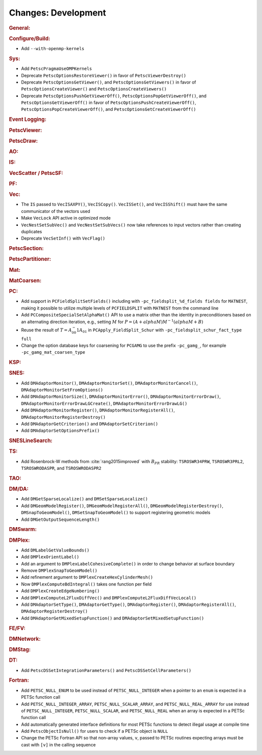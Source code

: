 ====================
Changes: Development
====================

..
   STYLE GUIDELINES:
   * Capitalize sentences
   * Use imperative, e.g., Add, Improve, Change, etc.
   * Don't use a period (.) at the end of entries
   * If multiple sentences are needed, use a period or semicolon to divide sentences, but not at the end of the final sentence

.. rubric:: General:

.. rubric:: Configure/Build:

- Add ``--with-openmp-kernels``

.. rubric:: Sys:

- Add ``PetscPragmaUseOMPKernels``
- Deprecate ``PetscOptionsRestoreViewer()`` in favor of ``PetscViewerDestroy()``
- Deprecate ``PetscOptionsGetViewer()``, and ``PetscOptionsGetViewers()`` in favor of ``PetscOptionsCreateViewer()`` and ``PetscOptionsCreateViewers()``
- Deprecate ``PetscOptionsPushGetViewerOff()``, ``PetscOptionsPopGetViewerOff()``, and ``PetscOptionsGetViewerOff()`` in favor of
  ``PetscOptionsPushCreateViewerOff()``, ``PetscOptionsPopCreateViewerOff()``, and ``PetscOptionsGetCreateViewerOff()``

.. rubric:: Event Logging:

.. rubric:: PetscViewer:

.. rubric:: PetscDraw:

.. rubric:: AO:

.. rubric:: IS:

.. rubric:: VecScatter / PetscSF:

.. rubric:: PF:

.. rubric:: Vec:

- The ``IS`` passed to ``VecISAXPY()``, ``VecISCopy()``. ``VecISSet()``, and ``VecISShift()`` must have the same communicator of the vectors used
- Make ``VecLock`` API active in optimized mode
- ``VecNestSetSubVec()`` and ``VecNestSetSubVecs()`` now take references to input vectors rather than creating duplicates
- Deprecate ``VecSetInf()`` with ``VecFlag()``

.. rubric:: PetscSection:

.. rubric:: PetscPartitioner:

.. rubric:: Mat:

.. rubric:: MatCoarsen:

.. rubric:: PC:

- Add support in ``PCFieldSplitSetFields()`` including with ``-pc_fieldsplit_%d_fields fields`` for ``MATNEST``,  making it possible to
  utilize multiple levels of ``PCFIELDSPLIT`` with ``MATNEST`` from the command line
- Add ``PCCompositeSpecialSetAlphaMat()`` API to use a matrix other than the identity in
  preconditioners based on an alternating direction iteration, e.g., setting :math:`M` for
  :math:`P = (A + alpha M) M^{-1} (alpha M + B)`
- Reuse the result of :math:`T = A_{00}^-1 A_{01}` in ``PCApply_FieldSplit_Schur`` with ``-pc_fieldsplit_schur_fact_type full``

- Change the option database keys for coarsening for ``PCGAMG`` to use the prefix ``-pc_gamg_``, for example ``-pc_gamg_mat_coarsen_type``

.. rubric:: KSP:

.. rubric:: SNES:

- Add ``DMAdaptorMonitor()``, ``DMAdaptorMonitorSet()``,  ``DMAdaptorMonitorCancel()``, ``DMAdaptorMonitorSetFromOptions()``
- Add ``DMAdaptorMonitorSize()``, ``DMAdaptorMonitorError()``, ``DMAdaptorMonitorErrorDraw()``, ``DMAdaptorMonitorErrorDrawLGCreate()``, ``DMAdaptorMonitorErrorDrawLG()``
- Add ``DMAdaptorMonitorRegister()``, ``DMAdaptorMonitorRegisterAll()``, ``DMAdaptorMonitorRegisterDestroy()``
- Add ``DMAdaptorGetCriterion()`` and ``DMAdaptorSetCriterion()``
- Add ``DMAdaptorSetOptionsPrefix()``

.. rubric:: SNESLineSearch:

.. rubric:: TS:

- Add Rosenbrock-W methods from :cite:`rang2015improved` with :math:`B_{PR}` stability: ``TSROSWR34PRW``, ``TSROSWR3PRL2``, ``TSROSWRODASPR``, and ``TSROSWRODASPR2``

.. rubric:: TAO:

.. rubric:: DM/DA:

- Add ``DMGetSparseLocalize()`` and ``DMSetSparseLocalize()``
- Add ``DMGeomModelRegister()``, ``DMGeomModelRegisterAll()``, ``DMGeomModelRegisterDestroy()``, ``DMSnapToGeomModel()``, ``DMSetSnapToGeomModel()`` to support registering geometric models
- Add ``DMGetOutputSequenceLength()``

.. rubric:: DMSwarm:

.. rubric:: DMPlex:

- Add ``DMLabelGetValueBounds()``
- Add ``DMPlexOrientLabel()``
- Add an argument to ``DMPlexLabelCohesiveComplete()`` in order to change behavior at surface boundary
- Remove ``DMPlexSnapToGeomModel()``
- Add refinement argument to ``DMPlexCreateHexCylinderMesh()``
- Now ``DMPlexComputeBdIntegral()`` takes one function per field
- Add ``DMPlexCreateEdgeNumbering()``
- Add ``DMPlexComputeL2FluxDiffVec()`` and ``DMPlexComputeL2FluxDiffVecLocal()``
- Add ``DMAdaptorSetType()``, ``DMAdaptorGetType()``, ``DMAdaptorRegister()``, ``DMAdaptorRegisterAll()``, ``DMAdaptorRegisterDestroy()``
- Add ``DMAdaptorGetMixedSetupFunction()`` and ``DMAdaptorSetMixedSetupFunction()``

.. rubric:: FE/FV:

.. rubric:: DMNetwork:

.. rubric:: DMStag:

.. rubric:: DT:

- Add ``PetscDSSetIntegrationParameters()`` and ``PetscDSSetCellParameters()``

.. rubric:: Fortran:

- Add ``PETSC_NULL_ENUM`` to be used instead of ``PETSC_NULL_INTEGER`` when a pointer to an ``enum`` is expected in a PETSc function call
- Add ``PETSC_NULL_INTEGER_ARRAY``, ``PETSC_NULL_SCALAR_ARRAY``, and ``PETSC_NULL_REAL_ARRAY`` for use instead of
  ``PETSC_NULL_INTEGER``, ``PETSC_NULL_SCALAR``,  and ``PETSC_NULL_REAL`` when an array is expected in a PETSc function call
- Add automatically generated interface definitions for most PETSc functions to detect illegal usage at compile time
- Add ``PetscObjectIsNull()`` for users to check if a PETSc object is ``NULL``
- Change the PETSc Fortran API so that non-array values, ``v``, passed to PETSc routines expecting arrays must be cast with ``[v]`` in the calling sequence
